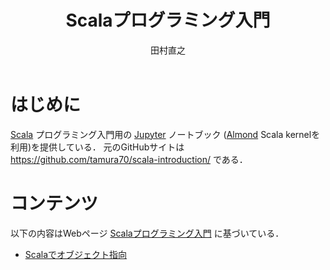 #+TITLE: Scalaプログラミング入門
#+AUTHOR: 田村直之
# #+SETUPFILE: scala-setup.txt
* はじめに

[[https://www.scala-lang.org][Scala]] プログラミング入門用の [[http://jupyter.org][Jupyter]] ノートブック ([[https://almond.sh][Almond]] Scala kernelを利用)を提供している．
元のGitHubサイトは [[https://github.com/tamura70/scala-introduction/]] である．

* コンテンツ
以下の内容はWebページ  [[http://bach.istc.kobe-u.ac.jp/lect/ProLang/org/scala.html][Scalaプログラミング入門]] に基づいている．

  - [[file:scala-oop.ipynb][Scalaでオブジェクト指向]]
